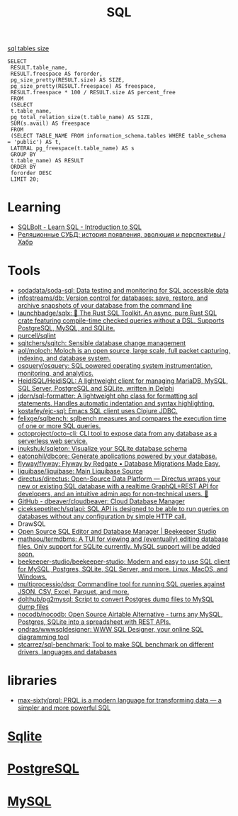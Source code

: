 :PROPERTIES:
:ID:       f6476502-fc22-43c1-9cd8-95d0fa1d75b5
:END:
#+title: SQL

[[https://shurshun.ru/zabbix-optimizatsiya-i-chistka-bazyi-dannyih/][sql tables size]]
#+BEGIN_EXAMPLE
  SELECT
   RESULT.table_name,
   RESULT.freespace AS fororder,
   pg_size_pretty(RESULT.size) AS SIZE,
   pg_size_pretty(RESULT.freespace) AS freespace,
   RESULT.freespace * 100 / RESULT.size AS percent_free
   FROM
   (SELECT
   t.table_name,
   pg_total_relation_size(t.table_name) AS SIZE,
   SUM(s.avail) AS freespace
   FROM
   (SELECT TABLE_NAME FROM information_schema.tables WHERE table_schema = 'public') AS t,
   LATERAL pg_freespace(t.table_name) AS s
   GROUP BY
   t.table_name) AS RESULT
   ORDER BY
   fororder DESC
   LIMIT 20;
#+END_EXAMPLE

* Learning
- [[https://sqlbolt.com/][SQLBolt - Learn SQL - Introduction to SQL]]
- [[https://habr.com/ru/company/quadcode/blog/582136/][Реляционные СУБД: история появления, эволюция и перспективы / Хабр]]

* Tools

- [[https://github.com/sodadata/soda-sql][sodadata/soda-sql: Data testing and monitoring for SQL accessible data]]
- [[https://github.com/infostreams/db][infostreams/db: Version control for databases: save, restore, and archive snapshots of your database from the command line]]
- [[https://github.com/launchbadge/sqlx][launchbadge/sqlx: 🧰 The Rust SQL Toolkit. An async, pure Rust SQL crate featuring compile-time checked queries without a DSL. Supports PostgreSQL, MySQL, and SQLite.]]
- [[https://github.com/purcell/sqlint][purcell/sqlint]]
- [[https://github.com/sqitchers/sqitch][sqitchers/sqitch: Sensible database change management]]
- [[https://github.com/aol/moloch][aol/moloch: Moloch is an open source, large scale, full packet capturing, indexing, and database system.]]
- [[https://github.com/osquery/osquery][osquery/osquery: SQL powered operating system instrumentation, monitoring, and analytics.]]
- [[https://github.com/HeidiSQL/HeidiSQL][HeidiSQL/HeidiSQL: A lightweight client for managing MariaDB, MySQL, SQL Server, PostgreSQL and SQLite, written in Delphi]]
- [[https://github.com/jdorn/sql-formatter][jdorn/sql-formatter: A lightweight php class for formatting sql statements. Handles automatic indentation and syntax highlighting.]]
- [[https://github.com/kostafey/ejc-sql][kostafey/ejc-sql: Emacs SQL client uses Clojure JDBC.]]
- [[https://github.com/felixge/sqlbench][felixge/sqlbench: sqlbench measures and compares the execution time of one or more SQL queries.]]
- [[https://github.com/octoproject/octo-cli][octoproject/octo-cli: CLI tool to expose data from any database as a serverless web service.]]
- [[https://github.com/inukshuk/sqleton][inukshuk/sqleton: Visualize your SQLite database schema]]
- [[https://github.com/eatonphil/dbcore][eatonphil/dbcore: Generate applications powered by your database.]]
- [[https://github.com/flyway/flyway][flyway/flyway: Flyway by Redgate • Database Migrations Made Easy.]]
- [[https://github.com/liquibase/liquibase][liquibase/liquibase: Main Liquibase Source]]
- [[https://github.com/directus/directus][directus/directus: Open-Source Data Platform — Directus wraps your new or existing SQL database with a realtime GraphQL+REST API for developers, and an intuitive admin app for non-technical users. 🐰]]
- [[https://github.com/dbeaver/cloudbeaver/][GitHub - dbeaver/cloudbeaver: Cloud Database Manager]]
- [[https://github.com/ciceksepetitech/sqlapi][ciceksepetitech/sqlapi: SQL API is designed to be able to run queries on databases without any configuration by simple HTTP call.]]
- DrawSQL
- [[https://www.beekeeperstudio.io/][Open Source SQL Editor and Database Manager | Beekeeper Studio]]
- [[https://github.com/mathaou/termdbms][mathaou/termdbms: A TUI for viewing and (eventually) editing database files. Only support for SQLite currently. MySQL support will be added soon.]]
- [[https://github.com/beekeeper-studio/beekeeper-studio][beekeeper-studio/beekeeper-studio: Modern and easy to use SQL client for MySQL, Postgres, SQLite, SQL Server, and more. Linux, MacOS, and Windows.]]
- [[https://github.com/multiprocessio/dsq][multiprocessio/dsq: Commandline tool for running SQL queries against JSON, CSV, Excel, Parquet, and more.]]
- [[https://github.com/dolthub/pg2mysql][dolthub/pg2mysql: Script to convert Postgres dump files to MySQL dump files]]
- [[https://github.com/nocodb/nocodb][nocodb/nocodb: Open Source Airtable Alternative - turns any MySQL, Postgres, SQLite into a spreadsheet with REST APIs.]]
- [[https://github.com/ondras/wwwsqldesigner][ondras/wwwsqldesigner: WWW SQL Designer, your online SQL diagramming tool]]
- [[https://github.com/stcarrez/sql-benchmark][stcarrez/sql-benchmark: Tool to make SQL benchmark on different drivers, languages and databases]]

* libraries
- [[https://github.com/max-sixty/prql][max-sixty/prql: PRQL is a modern language for transforming data — a simpler and more powerful SQL]]

* [[id:b5825fa8-d31f-44e2-a288-13b22fc437a4][Sqlite]]
* [[id:d5f3cdb2-b4c2-46fa-9763-50d0783d2013][PostgreSQL]]
* [[id:06dc3644-a1cb-4a01-a093-62487d64dc59][MySQL]]
